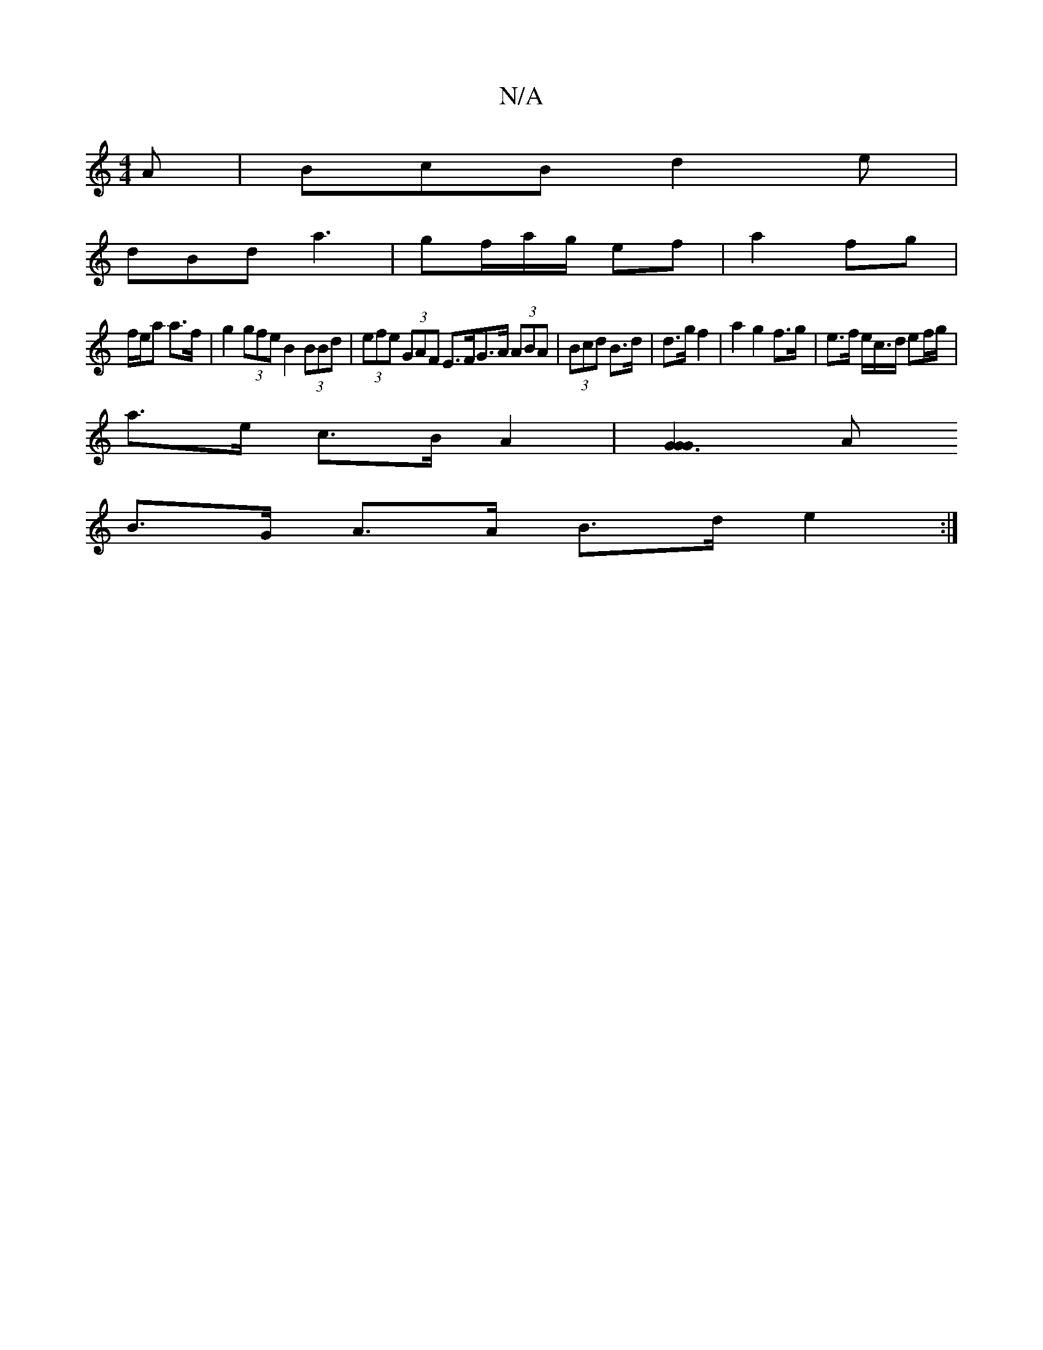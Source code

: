 X:1
T:N/A
M:4/4
R:N/A
K:Cmajor
A | BcB d2e |
dBd a3 | gf/a/g/ ef | a2 fg|
f/e/a a>f | g2 (3gfe B2 (3BBd | (3efe (3GAF E>FG>A (3ABA | (3Bcd B>d | d>g f2- | a2 g2 f>g | e>f e/c/>d ef/g/ |
a>e c>B A2 | [G3G2G2][A |
B>G A>A B>d e2 :|2 